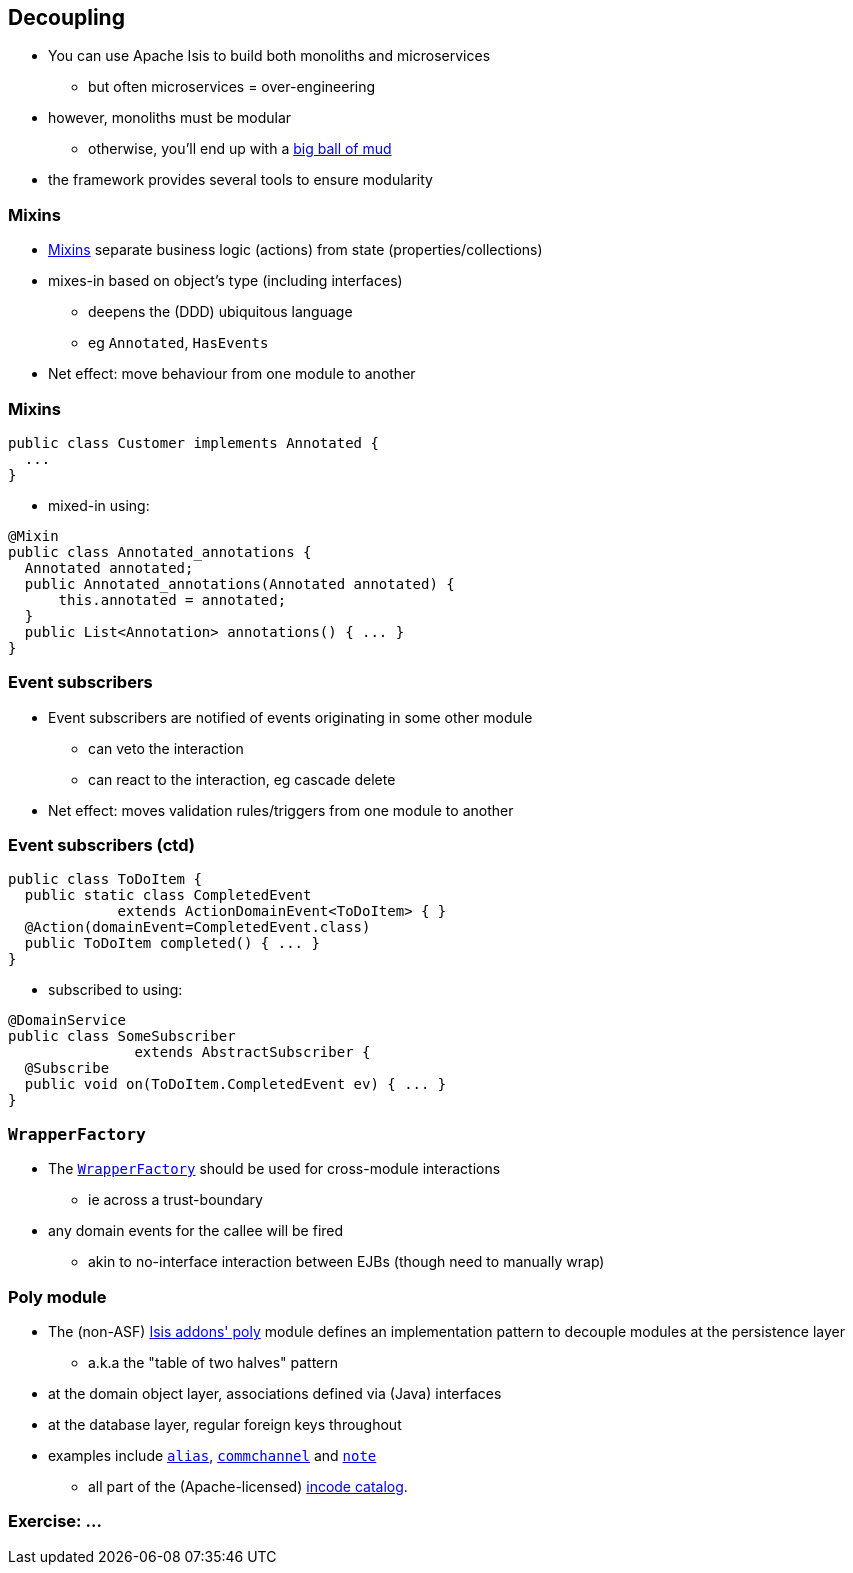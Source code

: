 == Decoupling

* You can use Apache Isis to build both monoliths{nbsp}and{nbsp}microservices
** but often microservices = over-engineering

* however, monoliths must be modular
** otherwise, you'll end up with a link:http://www.laputan.org/mud/[big ball of mud]

* the framework provides several tools to ensure modularity



=== Mixins

* link:http://isis.apache.org/guides/ugbtb.html#_ugbtb_decoupling_mixins[Mixins] separate business logic (actions) from state (properties/collections)

* mixes-in based on object's type (including interfaces)
** deepens the (DDD) ubiquitous language
** eg `Annotated`, `HasEvents`

* Net effect: move behaviour from one module to another


=== Mixins

[source,java]
----
public class Customer implements Annotated {
  ...
}
----

* mixed-in using:

[source,java]
----
@Mixin
public class Annotated_annotations {
  Annotated annotated;
  public Annotated_annotations(Annotated annotated) {
      this.annotated = annotated;
  }
  public List<Annotation> annotations() { ... }
}
----



=== Event subscribers

* Event subscribers are notified of events originating in some other module
** can veto the interaction
** can react to the interaction, eg cascade delete

* Net effect: moves validation rules/triggers from one module to another



=== Event subscribers (ctd)

[source,java]
----
public class ToDoItem {
  public static class CompletedEvent
             extends ActionDomainEvent<ToDoItem> { }
  @Action(domainEvent=CompletedEvent.class)
  public ToDoItem completed() { ... }
}
----

* subscribed to using:

[source,java]
----
@DomainService
public class SomeSubscriber
               extends AbstractSubscriber {
  @Subscribe
  public void on(ToDoItem.CompletedEvent ev) { ... }
}
----



=== `WrapperFactory`

* The link:http://isis.apache.org/guides/rgsvc.html#_rgsvc_api_WrapperFactory[`WrapperFactory`] should be used for cross-module interactions
** ie across a trust-boundary

* any domain events for the callee will be fired
** akin to no-interface interaction between EJBs (though need to manually wrap)




=== Poly module

* The (non-ASF) http://github.com/isisaddons/isis-module-poly[Isis addons' poly] module defines an implementation pattern to decouple modules at the persistence layer
** a.k.a the "table of two halves" pattern

* at the domain object layer, associations defined via (Java) interfaces

* at the database layer, regular foreign keys throughout

* examples include link:https://github.com/incodehq/incode-module-alias[`alias`], link:https://github.com/incodehq/incode-module-commchannel[`commchannel`] and link:https://github.com/incodehq/incode-module-note[`note`]
** all part of the (Apache-licensed) link:http://catalog.incode.org/[incode catalog].





[data-background="#243"]
=== Exercise: ...

